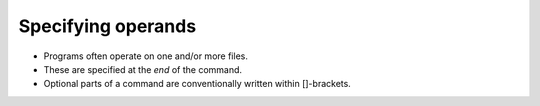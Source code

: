 ===================
Specifying operands
===================

- Programs often operate on one and/or more files.
- These are specified at the *end* of the command.
- Optional parts of a command are conventionally written within []-brackets.

